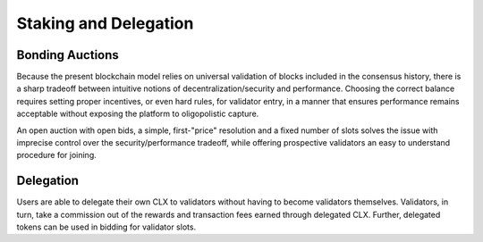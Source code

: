 Staking and Delegation
----------------------

Bonding Auctions
~~~~~~~~~~~~~~~~

Because the present blockchain model relies on universal validation of blocks
included in the consensus history, there is a sharp tradeoff between intuitive
notions of decentralization/security and performance. Choosing the correct
balance requires setting proper incentives, or even hard rules, for validator entry,
in a manner that ensures performance remains acceptable without exposing
the platform to oligopolistic capture.

An open auction with open bids, a simple, first-"price" resolution and a
fixed number of slots solves the issue with imprecise control over the
security/performance tradeoff, while offering prospective validators
an easy to understand procedure for joining.

Delegation
~~~~~~~~~~

Users are able to delegate their own CLX to validators
without having to become validators themselves. Validators, in turn, take a
commission out of the rewards and transaction fees earned through delegated CLX.
Further, delegated tokens can be used in bidding for validator slots.
